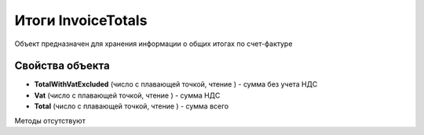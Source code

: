 ﻿Итоги InvoiceTotals
===================

Объект предназначен для хранения информации о общих итогах по
счет-фактуре

Свойства объекта
----------------


- **TotalWithVatExcluded** (число с плавающей точкой, чтение ) - сумма без учета НДС

- **Vat** (число с плавающей точкой, чтение ) - сумма НДС

- **Total** (число с плавающей точкой, чтение ) - сумма всего


Методы отсутствуют
